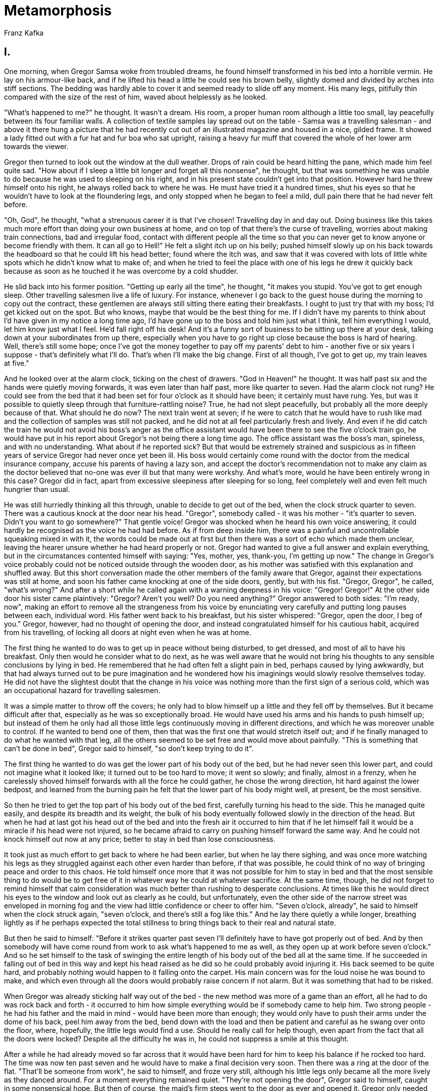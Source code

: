 = Metamorphosis
Franz Kafka

== I.

One morning, when Gregor Samsa woke from troubled dreams, he found
himself transformed in his bed into a horrible vermin. He lay on his
armour-like back, and if he lifted his head a little he could see his
brown belly, slightly domed and divided by arches into stiff sections.
The bedding was hardly able to cover it and seemed ready to slide off
any moment. His many legs, pitifully thin compared with the size of the
rest of him, waved about helplessly as he looked.

"What's happened to me?" he thought. It wasn't a dream. His room, a
proper human room although a little too small, lay peacefully between
its four familiar walls. A collection of textile samples lay spread out
on the table - Samsa was a travelling salesman - and above it there hung
a picture that he had recently cut out of an illustrated magazine and
housed in a nice, gilded frame. It showed a lady fitted out with a fur
hat and fur boa who sat upright, raising a heavy fur muff that covered
the whole of her lower arm towards the viewer.

Gregor then turned to look out the window at the dull weather. Drops of
rain could be heard hitting the pane, which made him feel quite sad.
"How about if I sleep a little bit longer and forget all this nonsense",
he thought, but that was something he was unable to do because he was
used to sleeping on his right, and in his present state couldn't get
into that position. However hard he threw himself onto his right, he
always rolled back to where he was. He must have tried it a hundred
times, shut his eyes so that he wouldn't have to look at the floundering
legs, and only stopped when he began to feel a mild, dull pain there
that he had never felt before.

"Oh, God", he thought, "what a strenuous career it is that I've chosen!
Travelling day in and day out. Doing business like this takes much more
effort than doing your own business at home, and on top of that there's
the curse of travelling, worries about making train connections, bad and
irregular food, contact with different people all the time so that you
can never get to know anyone or become friendly with them. It can all go
to Hell!" He felt a slight itch up on his belly; pushed himself slowly
up on his back towards the headboard so that he could lift his head
better; found where the itch was, and saw that it was covered with lots
of little white spots which he didn't know what to make of; and when he
tried to feel the place with one of his legs he drew it quickly back
because as soon as he touched it he was overcome by a cold shudder.

He slid back into his former position. "Getting up early all the time",
he thought, "it makes you stupid. You've got to get enough sleep. Other
travelling salesmen live a life of luxury. For instance, whenever I go
back to the guest house during the morning to copy out the contract,
these gentlemen are always still sitting there eating their breakfasts.
I ought to just try that with my boss; I'd get kicked out on the spot.
But who knows, maybe that would be the best thing for me. If I didn't
have my parents to think about I'd have given in my notice a long time
ago, I'd have gone up to the boss and told him just what I think, tell
him everything I would, let him know just what I feel. He'd fall right
off his desk! And it's a funny sort of business to be sitting up there
at your desk, talking down at your subordinates from up there,
especially when you have to go right up close because the boss is hard
of hearing. Well, there's still some hope; once I've got the money
together to pay off my parents' debt to him - another five or six years
I suppose - that's definitely what I'll do. That's when I'll make the
big change. First of all though, I've got to get up, my train leaves at
five."

And he looked over at the alarm clock, ticking on the chest of drawers.
"God in Heaven!" he thought. It was half past six and the hands were
quietly moving forwards, it was even later than half past, more like
quarter to seven. Had the alarm clock not rung? He could see from the
bed that it had been set for four o'clock as it should have been; it
certainly must have rung. Yes, but was it possible to quietly sleep
through that furniture-rattling noise? True, he had not slept
peacefully, but probably all the more deeply because of that. What
should he do now? The next train went at seven; if he were to catch that
he would have to rush like mad and the collection of samples was still
not packed, and he did not at all feel particularly fresh and lively.
And even if he did catch the train he would not avoid his boss's anger
as the office assistant would have been there to see the five o'clock
train go, he would have put in his report about Gregor's not being there
a long time ago. The office assistant was the boss's man, spineless, and
with no understanding. What about if he reported sick? But that would be
extremely strained and suspicious as in fifteen years of service Gregor
had never once yet been ill. His boss would certainly come round with
the doctor from the medical insurance company, accuse his parents of
having a lazy son, and accept the doctor's recommendation not to make
any claim as the doctor believed that no-one was ever ill but that many
were workshy. And what's more, would he have been entirely wrong in this
case? Gregor did in fact, apart from excessive sleepiness after sleeping
for so long, feel completely well and even felt much hungrier than
usual.

He was still hurriedly thinking all this through, unable to decide to
get out of the bed, when the clock struck quarter to seven. There was a
cautious knock at the door near his head. "Gregor", somebody called - it
was his mother - "it's quarter to seven. Didn't you want to go
somewhere?" That gentle voice! Gregor was shocked when he heard his own
voice answering, it could hardly be recognised as the voice he had had
before. As if from deep inside him, there was a painful and
uncontrollable squeaking mixed in with it, the words could be made out
at first but then there was a sort of echo which made them unclear,
leaving the hearer unsure whether he had heard properly or not. Gregor
had wanted to give a full answer and explain everything, but in the
circumstances contented himself with saying: "Yes, mother, yes,
thank-you, I'm getting up now." The change in Gregor's voice probably
could not be noticed outside through the wooden door, as his mother was
satisfied with this explanation and shuffled away. But this short
conversation made the other members of the family aware that Gregor,
against their expectations was still at home, and soon his father came
knocking at one of the side doors, gently, but with his fist. "Gregor,
Gregor", he called, "what's wrong?" And after a short while he called
again with a warning deepness in his voice: "Gregor! Gregor!" At the
other side door his sister came plaintively: "Gregor? Aren't you well?
Do you need anything?" Gregor answered to both sides: "I'm ready, now",
making an effort to remove all the strangeness from his voice by
enunciating very carefully and putting long pauses between each,
individual word. His father went back to his breakfast, but his sister
whispered: "Gregor, open the door, I beg of you." Gregor, however, had
no thought of opening the door, and instead congratulated himself for
his cautious habit, acquired from his travelling, of locking all doors
at night even when he was at home.

The first thing he wanted to do was to get up in peace without being
disturbed, to get dressed, and most of all to have his breakfast. Only
then would he consider what to do next, as he was well aware that he
would not bring his thoughts to any sensible conclusions by lying in
bed. He remembered that he had often felt a slight pain in bed, perhaps
caused by lying awkwardly, but that had always turned out to be pure
imagination and he wondered how his imaginings would slowly resolve
themselves today. He did not have the slightest doubt that the change in
his voice was nothing more than the first sign of a serious cold, which
was an occupational hazard for travelling salesmen.

It was a simple matter to throw off the covers; he only had to blow
himself up a little and they fell off by themselves. But it became
difficult after that, especially as he was so exceptionally broad. He
would have used his arms and his hands to push himself up; but instead
of them he only had all those little legs continuously moving in
different directions, and which he was moreover unable to control. If he
wanted to bend one of them, then that was the first one that would
stretch itself out; and if he finally managed to do what he wanted with
that leg, all the others seemed to be set free and would move about
painfully. "This is something that can't be done in bed", Gregor said to
himself, "so don't keep trying to do it".

The first thing he wanted to do was get the lower part of his body out
of the bed, but he had never seen this lower part, and could not imagine
what it looked like; it turned out to be too hard to move; it went so
slowly; and finally, almost in a frenzy, when he carelessly shoved
himself forwards with all the force he could gather, he chose the wrong
direction, hit hard against the lower bedpost, and learned from the
burning pain he felt that the lower part of his body might well, at
present, be the most sensitive.

So then he tried to get the top part of his body out of the bed first,
carefully turning his head to the side. This he managed quite easily,
and despite its breadth and its weight, the bulk of his body eventually
followed slowly in the direction of the head. But when he had at last
got his head out of the bed and into the fresh air it occurred to him
that if he let himself fall it would be a miracle if his head were not
injured, so he became afraid to carry on pushing himself forward the
same way. And he could not knock himself out now at any price; better to
stay in bed than lose consciousness.

It took just as much effort to get back to where he had been earlier,
but when he lay there sighing, and was once more watching his legs as
they struggled against each other even harder than before, if that was
possible, he could think of no way of bringing peace and order to this
chaos. He told himself once more that it was not possible for him to
stay in bed and that the most sensible thing to do would be to get free
of it in whatever way he could at whatever sacrifice. At the same time,
though, he did not forget to remind himself that calm consideration was
much better than rushing to desperate conclusions. At times like this he
would direct his eyes to the window and look out as clearly as he could,
but unfortunately, even the other side of the narrow street was
enveloped in morning fog and the view had little confidence or cheer to
offer him. "Seven o'clock, already", he said to himself when the clock
struck again, "seven o'clock, and there's still a fog like this." And he
lay there quietly a while longer, breathing lightly as if he perhaps
expected the total stillness to bring things back to their real and
natural state.

But then he said to himself: "Before it strikes quarter past seven I'll
definitely have to have got properly out of bed. And by then somebody
will have come round from work to ask what's happened to me as well, as
they open up at work before seven o'clock." And so he set himself to the
task of swinging the entire length of his body out of the bed all at the
same time. If he succeeded in falling out of bed in this way and kept
his head raised as he did so he could probably avoid injuring it. His
back seemed to be quite hard, and probably nothing would happen to it
falling onto the carpet. His main concern was for the loud noise he was
bound to make, and which even through all the doors would probably raise
concern if not alarm. But it was something that had to be risked.

When Gregor was already sticking half way out of the bed - the new
method was more of a game than an effort, all he had to do was rock back
and forth - it occurred to him how simple everything would be if
somebody came to help him. Two strong people - he had his father and the
maid in mind - would have been more than enough; they would only have to
push their arms under the dome of his back, peel him away from the bed,
bend down with the load and then be patient and careful as he swang over
onto the floor, where, hopefully, the little legs would find a use.
Should he really call for help though, even apart from the fact that all
the doors were locked? Despite all the difficulty he was in, he could
not suppress a smile at this thought.

After a while he had already moved so far across that it would have been
hard for him to keep his balance if he rocked too hard. The time was now
ten past seven and he would have to make a final decision very soon.
Then there was a ring at the door of the flat. "That'll be someone from
work", he said to himself, and froze very still, although his little
legs only became all the more lively as they danced around. For a moment
everything remained quiet. "They're not opening the door", Gregor said
to himself, caught in some nonsensical hope. But then of course, the
maid's firm steps went to the door as ever and opened it. Gregor only
needed to hear the visitor's first words of greeting and he knew who it
was - the chief clerk himself. Why did Gregor have to be the only one
condemned to work for a company where they immediately became highly
suspicious at the slightest shortcoming? Were all employees, every one
of them, louts, was there not one of them who was faithful and devoted
who would go so mad with pangs of conscience that he couldn't get out of
bed if he didn't spend at least a couple of hours in the morning on
company business? Was it really not enough to let one of the trainees
make enquiries - assuming enquiries were even necessary - did the chief
clerk have to come himself, and did they have to show the whole,
innocent family that this was so suspicious that only the chief clerk
could be trusted to have the wisdom to investigate it? And more because
these thoughts had made him upset than through any proper decision, he
swang himself with all his force out of the bed. There was a loud thump,
but it wasn't really a loud noise. His fall was softened a little by the
carpet, and Gregor's back was also more elastic than he had thought,
which made the sound muffled and not too noticeable. He had not held his
head carefully enough, though, and hit it as he fell; annoyed and in
pain, he turned it and rubbed it against the carpet.

"Something's fallen down in there", said the chief clerk in the room on
the left. Gregor tried to imagine whether something of the sort that had
happened to him today could ever happen to the chief clerk too; you had
to concede that it was possible. But as if in gruff reply to this
question, the chief clerk's firm footsteps in his highly polished boots
could now be heard in the adjoining room. From the room on his right,
Gregor's sister whispered to him to let him know: "Gregor, the chief
clerk is here." "Yes, I know", said Gregor to himself; but without
daring to raise his voice loud enough for his sister to hear him.

"Gregor", said his father now from the room to his left, "the chief
clerk has come round and wants to know why you didn't leave on the early
train. We don't know what to say to him. And anyway, he wants to speak
to you personally. So please open up this door. I'm sure he'll be good
enough to forgive the untidiness of your room." Then the chief clerk
called "Good morning, Mr. Samsa". "He isn't well", said his mother to
the chief clerk, while his father continued to speak through the door.
"He isn't well, please believe me. Why else would Gregor have missed a
train! The lad only ever thinks about the business. It nearly makes me
cross the way he never goes out in the evenings; he's been in town for a
week now but stayed home every evening. He sits with us in the kitchen
and just reads the paper or studies train timetables. His idea of
relaxation is working with his fretsaw. He's made a little frame, for
instance, it only took him two or three evenings, you'll be amazed how
nice it is; it's hanging up in his room; you'll see it as soon as Gregor
opens the door. Anyway, I'm glad you're here; we wouldn't have been able
to get Gregor to open the door by ourselves; he's so stubborn; and I'm
sure he isn't well, he said this morning that he is, but he isn't."
"I'll be there in a moment", said Gregor slowly and thoughtfully, but
without moving so that he would not miss any word of the conversation.
"Well I can't think of any other way of explaining it, Mrs. Samsa", said
the chief clerk, "I hope it's nothing serious. But on the other hand, I
must say that if we people in commerce ever become slightly unwell then,
fortunately or unfortunately as you like, we simply have to overcome it
because of business considerations." "Can the chief clerk come in to see
you now then?", asked his father impatiently, knocking at the door
again. "No", said Gregor. In the room on his right there followed a
painful silence; in the room on his left his sister began to cry.

So why did his sister not go and join the others? She had probably only
just got up and had not even begun to get dressed. And why was she
crying? Was it because he had not got up, and had not let the chief
clerk in, because he was in danger of losing his job and if that
happened his boss would once more pursue their parents with the same
demands as before? There was no need to worry about things like that
yet. Gregor was still there and had not the slightest intention of
abandoning his family. For the time being he just lay there on the
carpet, and no-one who knew the condition he was in would seriously have
expected him to let the chief clerk in. It was only a minor discourtesy,
and a suitable excuse could easily be found for it later on, it was not
something for which Gregor could be sacked on the spot. And it seemed to
Gregor much more sensible to leave him now in peace instead of
disturbing him with talking at him and crying. But the others didn't
know what was happening, they were worried, that would excuse their
behaviour.

The chief clerk now raised his voice, "Mr. Samsa", he called to him,
"what is wrong? You barricade yourself in your room, give us no more
than yes or no for an answer, you are causing serious and unnecessary
concern to your parents and you fail - and I mention this just by the
way - you fail to carry out your business duties in a way that is quite
unheard of. I'm speaking here on behalf of your parents and of your
employer, and really must request a clear and immediate explanation. I
am astonished, quite astonished. I thought I knew you as a calm and
sensible person, and now you suddenly seem to be showing off with
peculiar whims. This morning, your employer did suggest a possible
reason for your failure to appear, it's true - it had to do with the
money that was recently entrusted to you - but I came near to giving him
my word of honour that that could not be the right explanation. But now
that I see your incomprehensible stubbornness I no longer feel any wish
whatsoever to intercede on your behalf. And nor is your position all
that secure. I had originally intended to say all this to you in
private, but since you cause me to waste my time here for no good reason
I don't see why your parents should not also learn of it. Your turnover
has been very unsatisfactory of late; I grant you that it's not the time
of year to do especially good business, we recognise that; but there
simply is no time of year to do no business at all, Mr. Samsa, we cannot
allow there to be."

"But Sir", called Gregor, beside himself and forgetting all else in the
excitement, "I'll open up immediately, just a moment. I'm slightly
unwell, an attack of dizziness, I haven't been able to get up. I'm still
in bed now. I'm quite fresh again now, though. I'm just getting out of
bed. Just a moment. Be patient! It's not quite as easy as I'd thought.
I'm quite alright now, though. It's shocking, what can suddenly happen
to a person! I was quite alright last night, my parents know about it,
perhaps better than me, I had a small symptom of it last night already.
They must have noticed it. I don't know why I didn't let you know at
work! But you always think you can get over an illness without staying
at home. Please, don't make my parents suffer! There's no basis for any
of the accusations you're making; nobody's ever said a word to me about
any of these things. Maybe you haven't read the latest contracts I sent
in. I'll set off with the eight o'clock train, as well, these few hours
of rest have given me strength. You don't need to wait, sir; I'll be in
the office soon after you, and please be so good as to tell that to the
boss and recommend me to him!"

And while Gregor gushed out these words, hardly knowing what he was
saying, he made his way over to the chest of drawers - this was easily
done, probably because of the practise he had already had in bed - where
he now tried to get himself upright. He really did want to open the
door, really did want to let them see him and to speak with the chief
clerk; the others were being so insistent, and he was curious to learn
what they would say when they caught sight of him. If they were shocked
then it would no longer be Gregor's responsibility and he could rest.
If, however, they took everything calmly he would still have no reason
to be upset, and if he hurried he really could be at the station for
eight o'clock. The first few times he tried to climb up on the smooth
chest of drawers he just slid down again, but he finally gave himself
one last swing and stood there upright; the lower part of his body was
in serious pain but he no longer gave any attention to it. Now he let
himself fall against the back of a nearby chair and held tightly to the
edges of it with his little legs. By now he had also calmed down, and
kept quiet so that he could listen to what the chief clerk was saying.

"Did you understand a word of all that?" the chief clerk asked his
parents, "surely he's not trying to make fools of us". "Oh, God!" called
his mother, who was already in tears, "he could be seriously ill and
we're making him suffer. Grete! Grete!" she then cried. "Mother?" his
sister called from the other side. They communicated across Gregor's
room. "You'll have to go for the doctor straight away. Gregor is ill.
Quick, get the doctor. Did you hear the way Gregor spoke just now?"
"That was the voice of an animal", said the chief clerk, with a calmness
that was in contrast with his mother's screams. "Anna! Anna!" his father
called into the kitchen through the entrance hall, clapping his hands,
"get a locksmith here, now!" And the two girls, their skirts swishing,
immediately ran out through the hall, wrenching open the front door of
the flat as they went. How had his sister managed to get dressed so
quickly? There was no sound of the door banging shut again; they must
have left it open; people often do in homes where something awful has
happened.

Gregor, in contrast, had become much calmer. So they couldn't understand
his words any more, although they seemed clear enough to him, clearer
than before - perhaps his ears had become used to the sound. They had
realised, though, that there was something wrong with him, and were
ready to help. The first response to his situation had been confident
and wise, and that made him feel better. He felt that he had been drawn
back in among people, and from the doctor and the locksmith he expected
great and surprising achievements - although he did not really
distinguish one from the other. Whatever was said next would be crucial,
so, in order to make his voice as clear as possible, he coughed a
little, but taking care to do this not too loudly as even this might
well sound different from the way that a human coughs and he was no
longer sure he could judge this for himself. Meanwhile, it had become
very quiet in the next room. Perhaps his parents were sat at the table
whispering with the chief clerk, or perhaps they were all pressed
against the door and listening.

Gregor slowly pushed his way over to the door with the chair. Once there
he let go of it and threw himself onto the door, holding himself upright
against it using the adhesive on the tips of his legs. He rested there a
little while to recover from the effort involved and then set himself to
the task of turning the key in the lock with his mouth. He seemed,
unfortunately, to have no proper teeth - how was he, then, to grasp the
key? - but the lack of teeth was, of course, made up for with a very
strong jaw; using the jaw, he really was able to start the key turning,
ignoring the fact that he must have been causing some kind of damage as
a brown fluid came from his mouth, flowed over the key and dripped onto
the floor. "Listen", said the chief clerk in the next room, "he's
turning the key." Gregor was greatly encouraged by this; but they all
should have been calling to him, his father and his mother too: "Well
done, Gregor", they should have cried, "keep at it, keep hold of the
lock!" And with the idea that they were all excitedly following his
efforts, he bit on the key with all his strength, paying no attention to
the pain he was causing himself. As the key turned round he turned
around the lock with it, only holding himself upright with his mouth,
and hung onto the key or pushed it down again with the whole weight of
his body as needed. The clear sound of the lock as it snapped back was
Gregor's sign that he could break his concentration, and as he regained
his breath he said to himself: "So, I didn't need the locksmith after
all". Then he lay his head on the handle of the door to open it
completely.

Because he had to open the door in this way, it was already wide open
before he could be seen. He had first to slowly turn himself around one
of the double doors, and he had to do it very carefully if he did not
want to fall flat on his back before entering the room. He was still
occupied with this difficult movement, unable to pay attention to
anything else, when he heard the chief clerk exclaim a loud "Oh!", which
sounded like the soughing of the wind. Now he also saw him - he was the
nearest to the door - his hand pressed against his open mouth and slowly
retreating as if driven by a steady and invisible force. Gregor's
mother, her hair still dishevelled from bed despite the chief clerk's
being there, looked at his father. Then she unfolded her arms, took two
steps forward towards Gregor and sank down onto the floor into her
skirts that spread themselves out around her as her head disappeared
down onto her breast. His father looked hostile, and clenched his fists
as if wanting to knock Gregor back into his room. Then he looked
uncertainly round the living room, covered his eyes with his hands and
wept so that his powerful chest shook.

So Gregor did not go into the room, but leant against the inside of the
other door which was still held bolted in place. In this way only half
of his body could be seen, along with his head above it which he leant
over to one side as he peered out at the others. Meanwhile the day had
become much lighter; part of the endless, grey-black building on the
other side of the street - which was a hospital - could be seen quite
clearly with the austere and regular line of windows piercing its
façade; the rain was still falling, now throwing down large, individual
droplets which hit the ground one at a time. The washing up from
breakfast lay on the table; there was so much of it because, for
Gregor's father, breakfast was the most important meal of the day and he
would stretch it out for several hours as he sat reading a number of
different newspapers. On the wall exactly opposite there was photograph
of Gregor when he was a lieutenant in the army, his sword in his hand
and a carefree smile on his face as he called forth respect for his
uniform and bearing. The door to the entrance hall was open and as the
front door of the flat was also open he could see onto the landing and
the stairs where they began their way down below.

"Now, then", said Gregor, well aware that he was the only one to have
kept calm, "I'll get dressed straight away now, pack up my samples and
set off. Will you please just let me leave? You can see", he said to the
chief clerk, "that I'm not stubborn and I like to do my job; being a
commercial traveller is arduous but without travelling I couldn't earn
my living. So where are you going, in to the office? Yes? Will you
report everything accurately, then? It's quite possible for someone to
be temporarily unable to work, but that's just the right time to
remember what's been achieved in the past and consider that later on,
once the difficulty has been removed, he will certainly work with all
the more diligence and concentration. You're well aware that I'm
seriously in debt to our employer as well as having to look after my
parents and my sister, so that I'm trapped in a difficult situation, but
I will work my way out of it again. Please don't make things any harder
for me than they are already, and don't take sides against me at the
office. I know that nobody likes the travellers. They think we earn an
enormous wage as well as having a soft time of it. That's just prejudice
but they have no particular reason to think better of it. But you, sir,
you have a better overview than the rest of the staff, in fact, if I can
say this in confidence, a better overview than the boss himself - it's
very easy for a businessman like him to make mistakes about his
employees and judge them more harshly than he should. And you're also
well aware that we travellers spend almost the whole year away from the
office, so that we can very easily fall victim to gossip and chance and
groundless complaints, and it's almost impossible to defend yourself
from that sort of thing, we don't usually even hear about them, or if at
all it's when we arrive back home exhausted from a trip, and that's when
we feel the harmful effects of what's been going on without even knowing
what caused them. Please, don't go away, at least first say something to
show that you grant that I'm at least partly right!"

But the chief clerk had turned away as soon as Gregor had started to
speak, and, with protruding lips, only stared back at him over his
trembling shoulders as he left. He did not keep still for a moment while
Gregor was speaking, but moved steadily towards the door without taking
his eyes off him. He moved very gradually, as if there had been some
secret prohibition on leaving the room. It was only when he had reached
the entrance hall that he made a sudden movement, drew his foot from the
living room, and rushed forward in a panic. In the hall, he stretched
his right hand far out towards the stairway as if out there, there were
some supernatural force waiting to save him.

Gregor realised that it was out of the question to let the chief clerk
go away in this mood if his position in the firm was not to be put into
extreme danger. That was something his parents did not understand very
well; over the years, they had become convinced that this job would
provide for Gregor for his entire life, and besides, they had so much to
worry about at present that they had lost sight of any thought for the
future. Gregor, though, did think about the future. The chief clerk had
to be held back, calmed down, convinced and finally won over; the future
of Gregor and his family depended on it! If only his sister were here!
She was clever; she was already in tears while Gregor was still lying
peacefully on his back. And the chief clerk was a lover of women, surely
she could persuade him; she would close the front door in the entrance
hall and talk him out of his shocked state. But his sister was not
there, Gregor would have to do the job himself. And without considering
that he still was not familiar with how well he could move about in his
present state, or that his speech still might not - or probably would
not - be understood, he let go of the door; pushed himself through the
opening; tried to reach the chief clerk on the landing who,
ridiculously, was holding on to the banister with both hands; but Gregor
fell immediately over and, with a little scream as he sought something
to hold onto, landed on his numerous little legs. Hardly had that
happened than, for the first time that day, he began to feel alright
with his body; the little legs had the solid ground under them; to his
pleasure, they did exactly as he told them; they were even making the
effort to carry him where he wanted to go; and he was soon believing
that all his sorrows would soon be finally at an end. He held back the
urge to move but swayed from side to side as he crouched there on the
floor. His mother was not far away in front of him and seemed, at first,
quite engrossed in herself, but then she suddenly jumped up with her
arms outstretched and her fingers spread shouting: "Help, for pity's
sake, Help!" The way she held her head suggested she wanted to see
Gregor better, but the unthinking way she was hurrying backwards showed
that she did not; she had forgotten that the table was behind her with
all the breakfast things on it; when she reached the table she sat
quickly down on it without knowing what she was doing; without even
seeming to notice that the coffee pot had been knocked over and a gush
of coffee was pouring down onto the carpet.

"Mother, mother", said Gregor gently, looking up at her. He had
completely forgotten the chief clerk for the moment, but could not help
himself snapping in the air with his jaws at the sight of the flow of
coffee. That set his mother screaming anew, she fled from the table and
into the arms of his father as he rushed towards her. Gregor, though,
had no time to spare for his parents now; the chief clerk had already
reached the stairs; with his chin on the banister, he looked back for
the last time. Gregor made a run for him; he wanted to be sure of
reaching him; the chief clerk must have expected something, as he leapt
down several steps at once and disappeared; his shouts resounding all
around the staircase. The flight of the chief clerk seemed,
unfortunately, to put Gregor's father into a panic as well. Until then
he had been relatively self controlled, but now, instead of running
after the chief clerk himself, or at least not impeding Gregor as he ran
after him, Gregor's father seized the chief clerk's stick in his right
hand (the chief clerk had left it behind on a chair, along with his hat
and overcoat), picked up a large newspaper from the table with his left,
and used them to drive Gregor back into his room, stamping his foot at
him as he went. Gregor's appeals to his father were of no help, his
appeals were simply not understood, however much he humbly turned his
head his father merely stamped his foot all the harder. Across the room,
despite the chilly weather, Gregor's mother had pulled open a window,
leant far out of it and pressed her hands to her face. A strong draught
of air flew in from the street towards the stairway, the curtains flew
up, the newspapers on the table fluttered and some of them were blown
onto the floor. Nothing would stop Gregor's father as he drove him back,
making hissing noises at him like a wild man. Gregor had never had any
practice in moving backwards and was only able to go very slowly. If
Gregor had only been allowed to turn round he would have been back in
his room straight away, but he was afraid that if he took the time to do
that his father would become impatient, and there was the threat of a
lethal blow to his back or head from the stick in his father's hand any
moment. Eventually, though, Gregor realised that he had no choice as he
saw, to his disgust, that he was quite incapable of going backwards in a
straight line; so he began, as quickly as possible and with frequent
anxious glances at his father, to turn himself round. It went very
slowly, but perhaps his father was able to see his good intentions as he
did nothing to hinder him, in fact now and then he used the tip of his
stick to give directions from a distance as to which way to turn. If
only his father would stop that unbearable hissing! It was making Gregor
quite confused. When he had nearly finished turning round, still
listening to that hissing, he made a mistake and turned himself back a
little the way he had just come. He was pleased when he finally had his
head in front of the doorway, but then saw that it was too narrow, and
his body was too broad to get through it without further difficulty. In
his present mood, it obviously did not occur to his father to open the
other of the double doors so that Gregor would have enough space to get
through. He was merely fixed on the idea that Gregor should be got back
into his room as quickly as possible. Nor would he ever have allowed
Gregor the time to get himself upright as preparation for getting
through the doorway. What he did, making more noise than ever, was to
drive Gregor forwards all the harder as if there had been nothing in the
way; it sounded to Gregor as if there was now more than one father
behind him; it was not a pleasant experience, and Gregor pushed himself
into the doorway without regard for what might happen. One side of his
body lifted itself, he lay at an angle in the doorway, one flank scraped
on the white door and was painfully injured, leaving vile brown flecks
on it, soon he was stuck fast and would not have been able to move at
all by himself, the little legs along one side hung quivering in the air
while those on the other side were pressed painfully against the ground.
Then his father gave him a hefty shove from behind which released him
from where he was held and sent him flying, and heavily bleeding, deep
into his room. The door was slammed shut with the stick, then, finally,
all was quiet.

== II.

It was not until it was getting dark that evening that Gregor awoke from
his deep and coma-like sleep. He would have woken soon afterwards anyway
even if he hadn't been disturbed, as he had had enough sleep and felt
fully rested. But he had the impression that some hurried steps and the
sound of the door leading into the front room being carefully shut had
woken him. The light from the electric street lamps shone palely here
and there onto the ceiling and tops of the furniture, but down below,
where Gregor was, it was dark. He pushed himself over to the door,
feeling his way clumsily with his antennae - of which he was now
beginning to learn the value - in order to see what had been happening
there. The whole of his left side seemed like one, painfully stretched
scar, and he limped badly on his two rows of legs. One of the legs had
been badly injured in the events of that morning - it was nearly a
miracle that only one of them had been - and dragged along lifelessly.

It was only when he had reached the door that he realised what it
actually was that had drawn him over to it; it was the smell of
something to eat. By the door there was a dish filled with sweetened
milk with little pieces of white bread floating in it. He was so pleased
he almost laughed, as he was even hungrier than he had been that
morning, and immediately dipped his head into the milk, nearly covering
his eyes with it. But he soon drew his head back again in
disappointment; not only did the pain in his tender left side make it
difficult to eat the food - he was only able to eat if his whole body
worked together as a snuffling whole - but the milk did not taste at all
nice. Milk like this was normally his favourite drink, and his sister
had certainly left it there for him because of that, but he turned,
almost against his own will, away from the dish and crawled back into
the centre of the room.

Through the crack in the door, Gregor could see that the gas had been
lit in the living room. His father at this time would normally be sat
with his evening paper, reading it out in a loud voice to Gregor's
mother, and sometimes to his sister, but there was now not a sound to be
heard. Gregor's sister would often write and tell him about this
reading, but maybe his father had lost the habit in recent times. It was
so quiet all around too, even though there must have been somebody in
the flat. "What a quiet life it is the family lead", said Gregor to
himself, and, gazing into the darkness, felt a great pride that he was
able to provide a life like that in such a nice home for his sister and
parents. But what now, if all this peace and wealth and comfort should
come to a horrible and frightening end? That was something that Gregor
did not want to think about too much, so he started to move about,
crawling up and down the room.

Once during that long evening, the door on one side of the room was
opened very slightly and hurriedly closed again; later on the door on
the other side did the same; it seemed that someone needed to enter the
room but thought better of it. Gregor went and waited immediately by the
door, resolved either to bring the timorous visitor into the room in
some way or at least to find out who it was; but the door was opened no
more that night and Gregor waited in vain. The previous morning while
the doors were locked everyone had wanted to get in there to him, but
now, now that he had opened up one of the doors and the other had
clearly been unlocked some time during the day, no-one came, and the
keys were in the other sides.

It was not until late at night that the gaslight in the living room was
put out, and now it was easy to see that his parents and sister had
stayed awake all that time, as they all could be distinctly heard as
they went away together on tip-toe. It was clear that no-one would come
into Gregor's room any more until morning; that gave him plenty of time
to think undisturbed about how he would have to re-arrange his life. For
some reason, the tall, empty room where he was forced to remain made him
feel uneasy as he lay there flat on the floor, even though he had been
living in it for five years. Hardly aware of what he was doing other
than a slight feeling of shame, he hurried under the couch. It pressed
down on his back a little, and he was no longer able to lift his head,
but he nonetheless felt immediately at ease and his only regret was that
his body was too broad to get it all underneath.

He spent the whole night there. Some of the time he passed in a light
sleep, although he frequently woke from it in alarm because of his
hunger, and some of the time was spent in worries and vague hopes which,
however, always led to the same conclusion: for the time being he must
remain calm, he must show patience and the greatest consideration so
that his family could bear the unpleasantness that he, in his present
condition, was forced to impose on them.

Gregor soon had the opportunity to test the strength of his decisions,
as early the next morning, almost before the night had ended, his
sister, nearly fully dressed, opened the door from the front room and
looked anxiously in. She did not see him straight away, but when she did
notice him under the couch - he had to be somewhere, for God's sake, he
couldn't have flown away - she was so shocked that she lost control of
herself and slammed the door shut again from outside. But she seemed to
regret her behaviour, as she opened the door again straight away and
came in on tip-toe as if entering the room of someone seriously ill or
even of a stranger. Gregor had pushed his head forward, right to the
edge of the couch, and watched her. Would she notice that he had left
the milk as it was, realise that it was not from any lack of hunger and
bring him in some other food that was more suitable? If she didn't do it
herself he would rather go hungry than draw her attention to it,
although he did feel a terrible urge to rush forward from under the
couch, throw himself at his sister's feet and beg her for something good
to eat. However, his sister noticed the full dish immediately and looked
at it and the few drops of milk splashed around it with some surprise.
She immediately picked it up - using a rag, not her bare hands - and
carried it out. Gregor was extremely curious as to what she would bring
in its place, imagining the wildest possibilities, but he never could
have guessed what his sister, in her goodness, actually did bring. In
order to test his taste, she brought him a whole selection of things,
all spread out on an old newspaper. There were old, half-rotten
vegetables; bones from the evening meal, covered in white sauce that had
gone hard; a few raisins and almonds; some cheese that Gregor had
declared inedible two days before; a dry roll and some bread spread with
butter and salt. As well as all that she had poured some water into the
dish, which had probably been permanently set aside for Gregor's use,
and placed it beside them. Then, out of consideration for Gregor's
feelings, as she knew that he would not eat in front of her, she hurried
out again and even turned the key in the lock so that Gregor would know
he could make things as comfortable for himself as he liked. Gregor's
little legs whirred, at last he could eat. What's more, his injuries
must already have completely healed as he found no difficulty in moving.
This amazed him, as more than a month earlier he had cut his finger
slightly with a knife, he thought of how his finger had still hurt the
day before yesterday. "Am I less sensitive than I used to be, then?", he
thought, and was already sucking greedily at the cheese which had
immediately, almost compellingly, attracted him much more than the other
foods on the newspaper. Quickly one after another, his eyes watering
with pleasure, he consumed the cheese, the vegetables and the sauce; the
fresh foods, on the other hand, he didn't like at all, and even dragged
the things he did want to eat a little way away from them because he
couldn't stand the smell. Long after he had finished eating and lay
lethargic in the same place, his sister slowly turned the key in the
lock as a sign to him that he should withdraw. He was immediately
startled, although he had been half asleep, and he hurried back under
the couch. But he needed great self-control to stay there even for the
short time that his sister was in the room, as eating so much food had
rounded out his body a little and he could hardly breathe in that narrow
space. Half suffocating, he watched with bulging eyes as his sister
unselfconsciously took a broom and swept up the left-overs, mixing them
in with the food he had not even touched at all as if it could not be
used any more. She quickly dropped it all into a bin, closed it with its
wooden lid, and carried everything out. She had hardly turned her back
before Gregor came out again from under the couch and stretched himself.

This was how Gregor received his food each day now, once in the morning
while his parents and the maid were still asleep, and the second time
after everyone had eaten their meal at midday as his parents would sleep
for a little while then as well, and Gregor's sister would send the maid
away on some errand. Gregor's father and mother certainly did not want
him to starve either, but perhaps it would have been more than they
could stand to have any more experience of his feeding than being told
about it, and perhaps his sister wanted to spare them what distress she
could as they were indeed suffering enough.

It was impossible for Gregor to find out what they had told the doctor
and the locksmith that first morning to get them out of the flat. As
nobody could understand him, nobody, not even his sister, thought that
he could understand them, so he had to be content to hear his sister's
sighs and appeals to the saints as she moved about his room. It was only
later, when she had become a little more used to everything - there was,
of course, no question of her ever becoming fully used to the situation
- that Gregor would sometimes catch a friendly comment, or at least a
comment that could be construed as friendly. "He's enjoyed his dinner
today", she might say when he had diligently cleared away all the food
left for him, or if he left most of it, which slowly became more and
more frequent, she would often say, sadly, "now everything's just been
left there again".

Although Gregor wasn't able to hear any news directly he did listen to
much of what was said in the next rooms, and whenever he heard anyone
speaking he would scurry straight to the appropriate door and press his
whole body against it. There was seldom any conversation, especially at
first, that was not about him in some way, even if only in secret. For
two whole days, all the talk at every mealtime was about what they
should do now; but even between meals they spoke about the same subject
as there were always at least two members of the family at home - nobody
wanted to be at home by themselves and it was out of the question to
leave the flat entirely empty. And on the very first day the maid had
fallen to her knees and begged Gregor's mother to let her go without
delay. It was not very clear how much she knew of what had happened but
she left within a quarter of an hour, tearfully thanking Gregor's mother
for her dismissal as if she had done her an enormous service. She even
swore emphatically not to tell anyone the slightest about what had
happened, even though no-one had asked that of her.

Now Gregor's sister also had to help his mother with the cooking;
although that was not so much bother as no-one ate very much. Gregor
often heard how one of them would unsuccessfully urge another to eat,
and receive no more answer than "no thanks, I've had enough" or
something similar. No-one drank very much either. His sister would
sometimes ask his father whether he would like a beer, hoping for the
chance to go and fetch it herself. When his father then said nothing she
would add, so that he would not feel selfish, that she could send the
housekeeper for it, but then his father would close the matter with a
big, loud "No", and no more would be said.

Even before the first day had come to an end, his father had explained
to Gregor's mother and sister what their finances and prospects were.
Now and then he stood up from the table and took some receipt or
document from the little cash box he had saved from his business when it
had collapsed five years earlier. Gregor heard how he opened the
complicated lock and then closed it again after he had taken the item he
wanted. What he heard his father say was some of the first good news
that Gregor heard since he had first been incarcerated in his room. He
had thought that nothing at all remained from his father's business, at
least he had never told him anything different, and Gregor had never
asked him about it anyway. Their business misfortune had reduced the
family to a state of total despair, and Gregor's only concern at that
time had been to arrange things so that they could all forget about it
as quickly as possible. So then he started working especially hard, with
a fiery vigour that raised him from a junior salesman to a travelling
representative almost overnight, bringing with it the chance to earn
money in quite different ways. Gregor converted his success at work
straight into cash that he could lay on the table at home for the
benefit of his astonished and delighted family. They had been good times
and they had never come again, at least not with the same splendour,
even though Gregor had later earned so much that he was in a position to
bear the costs of the whole family, and did bear them. They had even got
used to it, both Gregor and the family, they took the money with
gratitude and he was glad to provide it, although there was no longer
much warm affection given in return. Gregor only remained close to his
sister now. Unlike him, she was very fond of music and a gifted and
expressive violinist, it was his secret plan to send her to the
conservatory next year even though it would cause great expense that
would have to be made up for in some other way. During Gregor's short
periods in town, conversation with his sister would often turn to the
conservatory but it was only ever mentioned as a lovely dream that could
never be realised. Their parents did not like to hear this innocent
talk, but Gregor thought about it quite hard and decided he would let
them know what he planned with a grand announcement of it on Christmas
day.

That was the sort of totally pointless thing that went through his mind
in his present state, pressed upright against the door and listening.
There were times when he simply became too tired to continue listening,
when his head would fall wearily against the door and he would pull it
up again with a start, as even the slightest noise he caused would be
heard next door and they would all go silent. "What's that he's doing
now", his father would say after a while, clearly having gone over to
the door, and only then would the interrupted conversation slowly be
taken up again.

When explaining things, his father repeated himself several times,
partly because it was a long time since he had been occupied with these
matters himself and partly because Gregor's mother did not understand
everything the first time. From these repeated explanations Gregor
learned, to his pleasure, that despite all their misfortunes there was
still some money available from the old days. It was not a lot, but it
had not been touched in the meantime and some interest had accumulated.
Besides that, they had not been using up all the money that Gregor had
been bringing home every month, keeping only a little for himself, so
that that, too, had been accumulating. Behind the door, Gregor nodded
with enthusiasm in his pleasure at this unexpected thrift and caution.
He could actually have used this surplus money to reduce his father's
debt to his boss, and the day when he could have freed himself from that
job would have come much closer, but now it was certainly better the way
his father had done things.

This money, however, was certainly not enough to enable the family to
live off the interest; it was enough to maintain them for, perhaps, one
or two years, no more. That's to say, it was money that should not
really be touched but set aside for emergencies; money to live on had to
be earned. His father was healthy but old, and lacking in self
confidence. During the five years that he had not been working - the
first holiday in a life that had been full of strain and no success - he
had put on a lot of weight and become very slow and clumsy. Would
Gregor's elderly mother now have to go and earn money? She suffered from
asthma and it was a strain for her just to move about the home, every
other day would be spent struggling for breath on the sofa by the open
window. Would his sister have to go and earn money? She was still a
child of seventeen, her life up till then had been very enviable,
consisting of wearing nice clothes, sleeping late, helping out in the
business, joining in with a few modest pleasures and most of all playing
the violin. Whenever they began to talk of the need to earn money,
Gregor would always first let go of the door and then throw himself onto
the cool, leather sofa next to it, as he became quite hot with shame and
regret.

He would often lie there the whole night through, not sleeping a wink
but scratching at the leather for hours on end. Or he might go to all
the effort of pushing a chair to the window, climbing up onto the sill
and, propped up in the chair, leaning on the window to stare out of it.
He had used to feel a great sense of freedom from doing this, but doing
it now was obviously something more remembered than experienced, as what
he actually saw in this way was becoming less distinct every day, even
things that were quite near; he had used to curse the ever-present view
of the hospital across the street, but now he could not see it at all,
and if he had not known that he lived in Charlottenstrasse, which was a
quiet street despite being in the middle of the city, he could have
thought that he was looking out the window at a barren waste where the
grey sky and the grey earth mingled inseparably. His observant sister
only needed to notice the chair twice before she would always push it
back to its exact position by the window after she had tidied up the
room, and even left the inner pane of the window open from then on.

If Gregor had only been able to speak to his sister and thank her for
all that she had to do for him it would have been easier for him to bear
it; but as it was it caused him pain. His sister, naturally, tried as
far as possible to pretend there was nothing burdensome about it, and
the longer it went on, of course, the better she was able to do so, but
as time went by Gregor was also able to see through it all so much
better. It had even become very unpleasant for him, now, whenever she
entered the room. No sooner had she come in than she would quickly close
the door as a precaution so that no-one would have to suffer the view
into Gregor's room, then she would go straight to the window and pull it
hurriedly open almost as if she were suffocating. Even if it was cold,
she would stay at the window breathing deeply for a little while. She
would alarm Gregor twice a day with this running about and noise making;
he would stay under the couch shivering the whole while, knowing full
well that she would certainly have liked to spare him this ordeal, but
it was impossible for her to be in the same room with him with the
windows closed.

One day, about a month after Gregor's transformation when his sister no
longer had any particular reason to be shocked at his appearance, she
came into the room a little earlier than usual and found him still
staring out the window, motionless, and just where he would be most
horrible. In itself, his sister's not coming into the room would have
been no surprise for Gregor as it would have been difficult for her to
immediately open the window while he was still there, but not only did
she not come in, she went straight back and closed the door behind her,
a stranger would have thought he had threatened her and tried to bite
her. Gregor went straight to hide himself under the couch, of course,
but he had to wait until midday before his sister came back and she
seemed much more uneasy than usual. It made him realise that she still
found his appearance unbearable and would continue to do so, she
probably even had to overcome the urge to flee when she saw the little
bit of him that protruded from under the couch. One day, in order to
spare her even this sight, he spent four hours carrying the bedsheet
over to the couch on his back and arranged it so that he was completely
covered and his sister would not be able to see him even if she bent
down. If she did not think this sheet was necessary then all she had to
do was take it off again, as it was clear enough that it was no pleasure
for Gregor to cut himself off so completely. She left the sheet where it
was. Gregor even thought he glimpsed a look of gratitude one time when
he carefully looked out from under the sheet to see how his sister liked
the new arrangement.

For the first fourteen days, Gregor's parents could not bring themselves
to come into the room to see him. He would often hear them say how they
appreciated all the new work his sister was doing even though, before,
they had seen her as a girl who was somewhat useless and frequently been
annoyed with her. But now the two of them, father and mother, would
often both wait outside the door of Gregor's room while his sister
tidied up in there, and as soon as she went out again she would have to
tell them exactly how everything looked, what Gregor had eaten, how he
had behaved this time and whether, perhaps, any slight improvement could
be seen. His mother also wanted to go in and visit Gregor relatively
soon but his father and sister at first persuaded her against it. Gregor
listened very closely to all this, and approved fully. Later, though,
she had to be held back by force, which made her call out: "Let me go
and see Gregor, he is my unfortunate son! Can't you understand I have to
see him?", and Gregor would think to himself that maybe it would be
better if his mother came in, not every day of course, but one day a
week, perhaps; she could understand everything much better than his
sister who, for all her courage, was still just a child after all, and
really might not have had an adult's appreciation of the burdensome job
she had taken on.

Gregor's wish to see his mother was soon realised. Out of consideration
for his parents, Gregor wanted to avoid being seen at the window during
the day, the few square meters of the floor did not give him much room
to crawl about, it was hard to just lie quietly through the night, his
food soon stopped giving him any pleasure at all, and so, to entertain
himself, he got into the habit of crawling up and down the walls and
ceiling. He was especially fond of hanging from the ceiling; it was
quite different from lying on the floor; he could breathe more freely;
his body had a light swing to it; and up there, relaxed and almost
happy, it might happen that he would surprise even himself by letting go
of the ceiling and landing on the floor with a crash. But now, of
course, he had far better control of his body than before and, even with
a fall as great as that, caused himself no damage. Very soon his sister
noticed Gregor's new way of entertaining himself - he had, after all,
left traces of the adhesive from his feet as he crawled about - and got
it into her head to make it as easy as possible for him by removing the
furniture that got in his way, especially the chest of drawers and the
desk. Now, this was not something that she would be able to do by
herself; she did not dare to ask for help from her father; the sixteen
year old maid had carried on bravely since the cook had left but she
certainly would not have helped in this, she had even asked to be
allowed to keep the kitchen locked at all times and never to have to
open the door unless it was especially important; so his sister had no
choice but to choose some time when Gregor's father was not there and
fetch his mother to help her. As she approached the room, Gregor could
hear his mother express her joy, but once at the door she went silent.
First, of course, his sister came in and looked round to see that
everything in the room was alright; and only then did she let her mother
enter. Gregor had hurriedly pulled the sheet down lower over the couch
and put more folds into it so that everything really looked as if it had
just been thrown down by chance. Gregor also refrained, this time, from
spying out from under the sheet; he gave up the chance to see his mother
until later and was simply glad that she had come. "You can come in, he
can't be seen", said his sister, obviously leading her in by the hand.
The old chest of drawers was too heavy for a pair of feeble women to be
heaving about, but Gregor listened as they pushed it from its place, his
sister always taking on the heaviest part of the work for herself and
ignoring her mother's warnings that she would strain herself. This
lasted a very long time. After labouring at it for fifteen minutes or
more his mother said it would be better to leave the chest where it was,
for one thing it was too heavy for them to get the job finished before
Gregor's father got home and leaving it in the middle of the room it
would be in his way even more, and for another thing it wasn't even sure
that taking the furniture away would really be any help to him. She
thought just the opposite; the sight of the bare walls saddened her
right to her heart; and why wouldn't Gregor feel the same way about it,
he'd been used to this furniture in his room for a long time and it
would make him feel abandoned to be in an empty room like that. Then,
quietly, almost whispering as if wanting Gregor (whose whereabouts she
did not know) to hear not even the tone of her voice, as she was
convinced that he did not understand her words, she added "and by taking
the furniture away, won't it seem like we're showing that we've given up
all hope of improvement and we're abandoning him to cope for himself? I
think it'd be best to leave the room exactly the way it was before so
that when Gregor comes back to us again he'll find everything unchanged
and he'll be able to forget the time in between all the easier".

Hearing these words from his mother made Gregor realise that the lack of
any direct human communication, along with the monotonous life led by
the family during these two months, must have made him confused - he
could think of no other way of explaining to himself why he had
seriously wanted his room emptied out. Had he really wanted to transform
his room into a cave, a warm room fitted out with the nice furniture he
had inherited? That would have let him crawl around unimpeded in any
direction, but it would also have let him quickly forget his past when
he had still been human. He had come very close to forgetting, and it
had only been the voice of his mother, unheard for so long, that had
shaken him out of it. Nothing should be removed; everything had to stay;
he could not do without the good influence the furniture had on his
condition; and if the furniture made it difficult for him to crawl about
mindlessly that was not a loss but a great advantage.

His sister, unfortunately, did not agree; she had become used to the
idea, not without reason, that she was Gregor's spokesman to his parents
about the things that concerned him. This meant that his mother's advice
now was sufficient reason for her to insist on removing not only the
chest of drawers and the desk, as she had thought at first, but all the
furniture apart from the all-important couch. It was more than childish
perversity, of course, or the unexpected confidence she had recently
acquired, that made her insist; she had indeed noticed that Gregor
needed a lot of room to crawl about in, whereas the furniture, as far as
anyone could see, was of no use to him at all. Girls of that age,
though, do become enthusiastic about things and feel they must get their
way whenever they can. Perhaps this was what tempted Grete to make
Gregor's situation seem even more shocking than it was so that she could
do even more for him. Grete would probably be the only one who would
dare enter a room dominated by Gregor crawling about the bare walls by
himself.

So she refused to let her mother dissuade her. Gregor's mother already
looked uneasy in his room, she soon stopped speaking and helped Gregor's
sister to get the chest of drawers out with what strength she had. The
chest of drawers was something that Gregor could do without if he had
to, but the writing desk had to stay. Hardly had the two women pushed
the chest of drawers, groaning, out of the room than Gregor poked his
head out from under the couch to see what he could do about it. He meant
to be as careful and considerate as he could, but, unfortunately, it was
his mother who came back first while Grete in the next room had her arms
round the chest, pushing and pulling at it from side to side by herself
without, of course, moving it an inch. His mother was not used to the
sight of Gregor, he might have made her ill, so Gregor hurried backwards
to the far end of the couch. In his startlement, though, he was not able
to prevent the sheet at its front from moving a little. It was enough to
attract his mother's attention. She stood very still, remained there a
moment, and then went back out to Grete.

Gregor kept trying to assure himself that nothing unusual was happening,
it was just a few pieces of furniture being moved after all, but he soon
had to admit that the women going to and fro, their little calls to each
other, the scraping of the furniture on the floor, all these things made
him feel as if he were being assailed from all sides. With his head and
legs pulled in against him and his body pressed to the floor, he was
forced to admit to himself that he could not stand all of this much
longer. They were emptying his room out; taking away everything that was
dear to him; they had already taken out the chest containing his fretsaw
and other tools; now they threatened to remove the writing desk with its
place clearly worn into the floor, the desk where he had done his
homework as a business trainee, at high school, even while he had been
at infant school - he really could not wait any longer to see whether
the two women's intentions were good. He had nearly forgotten they were
there anyway, as they were now too tired to say anything while they
worked and he could only hear their feet as they stepped heavily on the
floor.

So, while the women were leant against the desk in the other room
catching their breath, he sallied out, changed direction four times not
knowing what he should save first before his attention was suddenly
caught by the picture on the wall - which was already denuded of
everything else that had been on it - of the lady dressed in copious
fur. He hurried up onto the picture and pressed himself against its
glass, it held him firmly and felt good on his hot belly. This picture
at least, now totally covered by Gregor, would certainly be taken away
by no-one. He turned his head to face the door into the living room so
that he could watch the women when they came back.

They had not allowed themselves a long rest and came back quite soon;
Grete had put her arm around her mother and was nearly carrying her.
"What shall we take now, then?", said Grete and looked around. Her eyes
met those of Gregor on the wall. Perhaps only because her mother was
there, she remained calm, bent her face to her so that she would not
look round and said, albeit hurriedly and with a tremor in her voice:
"Come on, let's go back in the living room for a while?" Gregor could
see what Grete had in mind, she wanted to take her mother somewhere safe
and then chase him down from the wall. Well, she could certainly try it!
He sat unyielding on his picture. He would rather jump at Grete's face.

But Grete's words had made her mother quite worried, she stepped to one
side, saw the enormous brown patch against the flowers of the wallpaper,
and before she even realised it was Gregor that she saw screamed: "Oh
God, oh God!" Arms outstretched, she fell onto the couch as if she had
given up everything and stayed there immobile. "Gregor!" shouted his
sister, glowering at him and shaking her fist. That was the first word
she had spoken to him directly since his transformation. She ran into
the other room to fetch some kind of smelling salts to bring her mother
out of her faint; Gregor wanted to help too - he could save his picture
later, although he stuck fast to the glass and had to pull himself off
by force; then he, too, ran into the next room as if he could advise his
sister like in the old days; but he had to just stand behind her doing
nothing; she was looking into various bottles, he startled her when she
turned round; a bottle fell to the ground and broke; a splinter cut
Gregor's face, some kind of caustic medicine splashed all over him; now,
without delaying any longer, Grete took hold of all the bottles she
could and ran with them in to her mother; she slammed the door shut with
her foot. So now Gregor was shut out from his mother, who, because of
him, might be near to death; he could not open the door if he did not
want to chase his sister away, and she had to stay with his mother;
there was nothing for him to do but wait; and, oppressed with anxiety
and self-reproach, he began to crawl about, he crawled over everything,
walls, furniture, ceiling, and finally in his confusion as the whole
room began to spin around him he fell down into the middle of the dinner
table.

He lay there for a while, numb and immobile, all around him it was
quiet, maybe that was a good sign. Then there was someone at the door.
The maid, of course, had locked herself in her kitchen so that Grete
would have to go and answer it. His father had arrived home. "What's
happened?" were his first words; Grete's appearance must have made
everything clear to him. She answered him with subdued voice, and openly
pressed her face into his chest: "Mother's fainted, but she's better
now. Gregor got out." "Just as I expected", said his father, "just as I
always said, but you women wouldn't listen, would you." It was clear to
Gregor that Grete had not said enough and that his father took it to
mean that something bad had happened, that he was responsible for some
act of violence. That meant Gregor would now have to try to calm his
father, as he did not have the time to explain things to him even if
that had been possible. So he fled to the door of his room and pressed
himself against it so that his father, when he came in from the hall,
could see straight away that Gregor had the best intentions and would go
back into his room without delay, that it would not be necessary to
drive him back but that they had only to open the door and he would
disappear.

His father, though, was not in the mood to notice subtleties like that;
"Ah!", he shouted as he came in, sounding as if he were both angry and
glad at the same time. Gregor drew his head back from the door and
lifted it towards his father. He really had not imagined his father the
way he stood there now; of late, with his new habit of crawling about,
he had neglected to pay attention to what was going on the rest of the
flat the way he had done before. He really ought to have expected things
to have changed, but still, still, was that really his father? The same
tired man as used to be laying there entombed in his bed when Gregor
came back from his business trips, who would receive him sitting in the
armchair in his nightgown when he came back in the evenings; who was
hardly even able to stand up but, as a sign of his pleasure, would just
raise his arms and who, on the couple of times a year when they went for
a walk together on a Sunday or public holiday wrapped up tightly in his
overcoat between Gregor and his mother, would always labour his way
forward a little more slowly than them, who were already walking slowly
for his sake; who would place his stick down carefully and, if he wanted
to say something would invariably stop and gather his companions around
him. He was standing up straight enough now; dressed in a smart blue
uniform with gold buttons, the sort worn by the employees at the banking
institute; above the high, stiff collar of the coat his strong
double-chin emerged; under the bushy eyebrows, his piercing, dark eyes
looked out fresh and alert; his normally unkempt white hair was combed
down painfully close to his scalp. He took his cap, with its gold
monogram from, probably, some bank, and threw it in an arc right across
the room onto the sofa, put his hands in his trouser pockets, pushing
back the bottom of his long uniform coat, and, with look of
determination, walked towards Gregor. He probably did not even know
himself what he had in mind, but nonetheless lifted his feet unusually
high. Gregor was amazed at the enormous size of the soles of his boots,
but wasted no time with that - he knew full well, right from the first
day of his new life, that his father thought it necessary to always be
extremely strict with him. And so he ran up to his father, stopped when
his father stopped, scurried forwards again when he moved, even
slightly. In this way they went round the room several times without
anything decisive happening, without even giving the impression of a
chase as everything went so slowly. Gregor remained all this time on the
floor, largely because he feared his father might see it as especially
provoking if he fled onto the wall or ceiling. Whatever he did, Gregor
had to admit that he certainly would not be able to keep up this running
about for long, as for each step his father took he had to carry out
countless movements. He became noticeably short of breath, even in his
earlier life his lungs had not been very reliable. Now, as he lurched
about in his efforts to muster all the strength he could for running he
could hardly keep his eyes open; his thoughts became too slow for him to
think of any other way of saving himself than running; he almost forgot
that the walls were there for him to use although, here, they were
concealed behind carefully carved furniture full of notches and
protrusions - then, right beside him, lightly tossed, something flew
down and rolled in front of him. It was an apple; then another one
immediately flew at him; Gregor froze in shock; there was no longer any
point in running as his father had decided to bombard him. He had filled
his pockets with fruit from the bowl on the sideboard and now, without
even taking the time for careful aim, threw one apple after another.
These little, red apples rolled about on the floor, knocking into each
other as if they had electric motors. An apple thrown without much force
glanced against Gregor's back and slid off without doing any harm.
Another one however, immediately following it, hit squarely and lodged
in his back; Gregor wanted to drag himself away, as if he could remove
the surprising, the incredible pain by changing his position; but he
felt as if nailed to the spot and spread himself out, all his senses in
confusion. The last thing he saw was the door of his room being pulled
open, his sister was screaming, his mother ran out in front of her in
her blouse (as his sister had taken off some of her clothes after she
had fainted to make it easier for her to breathe), she ran to his
father, her skirts unfastened and sliding one after another to the
ground, stumbling over the skirts she pushed herself to his father, her
arms around him, uniting herself with him totally - now Gregor lost his
ability to see anything - her hands behind his father's head begging him
to spare Gregor's life.

== III.

No-one dared to remove the apple lodged in Gregor's flesh, so it
remained there as a visible reminder of his injury. He had suffered it
there for more than a month, and his condition seemed serious enough to
remind even his father that Gregor, despite his current sad and
revolting form, was a family member who could not be treated as an
enemy. On the contrary, as a family there was a duty to swallow any
revulsion for him and to be patient, just to be patient.

Because of his injuries, Gregor had lost much of his mobility - probably
permanently. He had been reduced to the condition of an ancient invalid
and it took him long, long minutes to crawl across his room - crawling
over the ceiling was out of the question - but this deterioration in his
condition was fully (in his opinion) made up for by the door to the
living room being left open every evening. He got into the habit of
closely watching it for one or two hours before it was opened and then,
lying in the darkness of his room where he could not be seen from the
living room, he could watch the family in the light of the dinner table
and listen to their conversation - with everyone's permission, in a way,
and thus quite differently from before.

They no longer held the lively conversations of earlier times, of
course, the ones that Gregor always thought about with longing when he
was tired and getting into the damp bed in some small hotel room. All of
them were usually very quiet nowadays. Soon after dinner, his father
would go to sleep in his chair; his mother and sister would urge each
other to be quiet; his mother, bent deeply under the lamp, would sew
fancy underwear for a fashion shop; his sister, who had taken a sales
job, learned shorthand and French in the evenings so that she might be
able to get a better position later on. Sometimes his father would wake
up and say to Gregor's mother "you're doing so much sewing again
today!", as if he did not know that he had been dozing - and then he
would go back to sleep again while mother and sister would exchange a
tired grin.

With a kind of stubbornness, Gregor's father refused to take his uniform
off even at home; while his nightgown hung unused on its peg Gregor's
father would slumber where he was, fully dressed, as if always ready to
serve and expecting to hear the voice of his superior even here. The
uniform had not been new to start with, but as a result of this it
slowly became even shabbier despite the efforts of Gregor's mother and
sister to look after it. Gregor would often spend the whole evening
looking at all the stains on this coat, with its gold buttons always
kept polished and shiny, while the old man in it would sleep, highly
uncomfortable but peaceful.

As soon as it struck ten, Gregor's mother would speak gently to his
father to wake him and try to persuade him to go to bed, as he couldn't
sleep properly where he was and he really had to get his sleep if he was
to be up at six to get to work. But since he had been in work he had
become more obstinate and would always insist on staying longer at the
table, even though he regularly fell asleep and it was then harder than
ever to persuade him to exchange the chair for his bed. Then, however
much mother and sister would importune him with little reproaches and
warnings he would keep slowly shaking his head for a quarter of an hour
with his eyes closed and refusing to get up. Gregor's mother would tug
at his sleeve, whisper endearments into his ear, Gregor's sister would
leave her work to help her mother, but nothing would have any effect on
him. He would just sink deeper into his chair. Only when the two women
took him under the arms he would abruptly open his eyes, look at them
one after the other and say: "What a life! This is what peace I get in
my old age!" And supported by the two women he would lift himself up
carefully as if he were carrying the greatest load himself, let the
women take him to the door, send them off and carry on by himself while
Gregor's mother would throw down her needle and his sister her pen so
that they could run after his father and continue being of help to him.

Who, in this tired and overworked family, would have had time to give
more attention to Gregor than was absolutely necessary? The household
budget became even smaller; so now the maid was dismissed; an enormous,
thick-boned charwoman with white hair that flapped around her head came
every morning and evening to do the heaviest work; everything else was
looked after by Gregor's mother on top of the large amount of sewing
work she did. Gregor even learned, listening to the evening conversation
about what price they had hoped for, that several items of jewellery
belonging to the family had been sold, even though both mother and
sister had been very fond of wearing them at functions and celebrations.
But the loudest complaint was that although the flat was much too big
for their present circumstances, they could not move out of it, there
was no imaginable way of transferring Gregor to the new address. He
could see quite well, though, that there were more reasons than
consideration for him that made it difficult for them to move, it would
have been quite easy to transport him in any suitable crate with a few
air holes in it; the main thing holding the family back from their
decision to move was much more to do with their total despair, and the
thought that they had been struck with a misfortune unlike anything
experienced by anyone else they knew or were related to. They carried
out absolutely everything that the world expects from poor people,
Gregor's father brought bank employees their breakfast, his mother
sacrificed herself by washing clothes for strangers, his sister ran back
and forth behind her desk at the behest of the customers, but they just
did not have the strength to do any more. And the injury in Gregor's
back began to hurt as much as when it was new. After they had come back
from taking his father to bed Gregor's mother and sister would now leave
their work where it was and sit close together, cheek to cheek; his
mother would point to Gregor's room and say "Close that door, Grete",
and then, when he was in the dark again, they would sit in the next room
and their tears would mingle, or they would simply sit there staring
dry-eyed at the table.

Gregor hardly slept at all, either night or day. Sometimes he would
think of taking over the family's affairs, just like before, the next
time the door was opened; he had long forgotten about his boss and the
chief clerk, but they would appear again in his thoughts, the salesmen
and the apprentices, that stupid teaboy, two or three friends from other
businesses, one of the chambermaids from a provincial hotel, a tender
memory that appeared and disappeared again, a cashier from a hat shop
for whom his attention had been serious but too slow, - all of them
appeared to him, mixed together with strangers and others he had
forgotten, but instead of helping him and his family they were all of
them inaccessible, and he was glad when they disappeared. Other times he
was not at all in the mood to look after his family, he was filled with
simple rage about the lack of attention he was shown, and although he
could think of nothing he would have wanted, he made plans of how he
could get into the pantry where he could take all the things he was
entitled to, even if he was not hungry. Gregor's sister no longer
thought about how she could please him but would hurriedly push some
food or other into his room with her foot before she rushed out to work
in the morning and at midday, and in the evening she would sweep it away
again with the broom, indifferent as to whether it had been eaten or -
more often than not - had been left totally untouched. She still cleared
up the room in the evening, but now she could not have been any quicker
about it. Smears of dirt were left on the walls, here and there were
little balls of dust and filth. At first, Gregor went into one of the
worst of these places when his sister arrived as a reproach to her, but
he could have stayed there for weeks without his sister doing anything
about it; she could see the dirt as well as he could but she had simply
decided to leave him to it. At the same time she became touchy in a way
that was quite new for her and which everyone in the family understood -
cleaning up Gregor's room was for her and her alone. Gregor's mother did
once thoroughly clean his room, and needed to use several bucketfuls of
water to do it - although that much dampness also made Gregor ill and he
lay flat on the couch, bitter and immobile. But his mother was to be
punished still more for what she had done, as hardly had his sister
arrived home in the evening than she noticed the change in Gregor's room
and, highly aggrieved, ran back into the living room where, despite her
mothers raised and imploring hands, she broke into convulsive tears. Her
father, of course, was startled out of his chair and the two parents
looked on astonished and helpless; then they, too, became agitated;
Gregor's father, standing to the right of his mother, accused her of not
leaving the cleaning of Gregor's room to his sister; from her left,
Gregor's sister screamed at her that she was never to clean Gregor's
room again; while his mother tried to draw his father, who was beside
himself with anger, into the bedroom; his sister, quaking with tears,
thumped on the table with her small fists; and Gregor hissed in anger
that no-one had even thought of closing the door to save him the sight
of this and all its noise.

Gregor's sister was exhausted from going out to work, and looking after
Gregor as she had done before was even more work for her, but even so
his mother ought certainly not to have taken her place. Gregor, on the
other hand, ought not to be neglected. Now, though, the charwoman was
here. This elderly widow, with a robust bone structure that made her
able to withstand the hardest of things in her long life, wasn't really
repelled by Gregor. Just by chance one day, rather than any real
curiosity, she opened the door to Gregor's room and found herself face
to face with him. He was taken totally by surprise, no-one was chasing
him but he began to rush to and fro while she just stood there in
amazement with her hands crossed in front of her. From then on she never
failed to open the door slightly every evening and morning and look
briefly in on him. At first she would call to him as she did so with
words that she probably considered friendly, such as "come on then, you
old dung-beetle!", or "look at the old dung-beetle there!" Gregor never
responded to being spoken to in that way, but just remained where he was
without moving as if the door had never even been opened. If only they
had told this charwoman to clean up his room every day instead of
letting her disturb him for no reason whenever she felt like it! One
day, early in the morning while a heavy rain struck the windowpanes,
perhaps indicating that spring was coming, she began to speak to him in
that way once again. Gregor was so resentful of it that he started to
move toward her, he was slow and infirm, but it was like a kind of
attack. Instead of being afraid, the charwoman just lifted up one of the
chairs from near the door and stood there with her mouth open, clearly
intending not to close her mouth until the chair in her hand had been
slammed down into Gregor's back. "Aren't you coming any closer, then?",
she asked when Gregor turned round again, and she calmly put the chair
back in the corner.

Gregor had almost entirely stopped eating. Only if he happened to find
himself next to the food that had been prepared for him he might take
some of it into his mouth to play with it, leave it there a few hours
and then, more often than not, spit it out again. At first he thought it
was distress at the state of his room that stopped him eating, but he
had soon got used to the changes made there. They had got into the habit
of putting things into this room that they had no room for anywhere
else, and there were now many such things as one of the rooms in the
flat had been rented out to three gentlemen. These earnest gentlemen -
all three of them had full beards, as Gregor learned peering through the
crack in the door one day - were painfully insistent on things' being
tidy. This meant not only in their own room but, since they had taken a
room in this establishment, in the entire flat and especially in the
kitchen. Unnecessary clutter was something they could not tolerate,
especially if it was dirty. They had moreover brought most of their own
furnishings and equipment with them. For this reason, many things had
become superfluous which, although they could not be sold, the family
did not wish to discard. All these things found their way into Gregor's
room. The dustbins from the kitchen found their way in there too. The
charwoman was always in a hurry, and anything she couldn't use for the
time being she would just chuck in there. He, fortunately, would usually
see no more than the object and the hand that held it. The woman most
likely meant to fetch the things back out again when she had time and
the opportunity, or to throw everything out in one go, but what actually
happened was that they were left where they landed when they had first
been thrown unless Gregor made his way through the junk and moved it
somewhere else. At first he moved it because, with no other room free
where he could crawl about, he was forced to, but later on he came to
enjoy it although moving about in that the way left him sad and tired to
death and he would remain immobile for hours afterwards.

The gentlemen who rented the room would sometimes take their evening
meal at home in the living room that was used by everyone, and so the
door to this room was often kept closed in the evening. But Gregor found
it easy to give up having the door open, he had, after all, often failed
to make use of it when it was open and, without the family having
noticed it, lain in his room in its darkest corner. One time, though,
the charwoman left the door to the living room slightly open, and it
remained open when the gentlemen who rented the room came in in the
evening and the light was put on. They sat up at the table where,
formerly, Gregor had taken his meals with his father and mother, they
unfolded the serviettes and picked up their knives and forks. Gregor's
mother immediately appeared in the doorway with a dish of meat and soon
behind her came his sister with a dish piled high with potatoes. The
food was steaming, and filled the room with its smell. The gentlemen
bent over the dishes set in front of them as if they wanted to test the
food before eating it, and the gentleman in the middle, who seemed to
count as an authority for the other two, did indeed cut off a piece of
meat while it was still in its dish, clearly wishing to establish
whether it was sufficiently cooked or whether it should be sent back to
the kitchen. It was to his satisfaction, and Gregor's mother and sister,
who had been looking on anxiously, began to breathe again and smiled.

The family themselves ate in the kitchen. Nonetheless, Gregor's father
came into the living room before he went into the kitchen, bowed once
with his cap in his hand and did his round of the table. The gentlemen
stood as one, and mumbled something into their beards. Then, once they
were alone, they ate in near perfect silence. It seemed remarkable to
Gregor that above all the various noises of eating their chewing teeth
could still be heard, as if they had wanted to show Gregor that you need
teeth in order to eat and it was not possible to perform anything with
jaws that are toothless however nice they might be. "I'd like to eat
something", said Gregor anxiously, "but not anything like they're
eating. They do feed themselves. And here I am, dying!"

Throughout all this time, Gregor could not remember having heard the
violin being played, but this evening it began to be heard from the
kitchen. The three gentlemen had already finished their meal, the one in
the middle had produced a newspaper, given a page to each of the others,
and now they leant back in their chairs reading them and smoking. When
the violin began playing they became attentive, stood up and went on
tip-toe over to the door of the hallway where they stood pressed against
each other. Someone must have heard them in the kitchen, as Gregor's
father called out: "Is the playing perhaps unpleasant for the gentlemen?
We can stop it straight away." "On the contrary", said the middle
gentleman, "would the young lady not like to come in and play for us
here in the room, where it is, after all, much more cosy and
comfortable?" "Oh yes, we'd love to", called back Gregor's father as if
he had been the violin player himself. The gentlemen stepped back into
the room and waited. Gregor's father soon appeared with the music stand,
his mother with the music and his sister with the violin. She calmly
prepared everything for her to begin playing; his parents, who had never
rented a room out before and therefore showed an exaggerated courtesy
towards the three gentlemen, did not even dare to sit on their own
chairs; his father leant against the door with his right hand pushed in
between two buttons on his uniform coat; his mother, though, was offered
a seat by one of the gentlemen and sat - leaving the chair where the
gentleman happened to have placed it - out of the way in a corner.

His sister began to play; father and mother paid close attention, one on
each side, to the movements of her hands. Drawn in by the playing,
Gregor had dared to come forward a little and already had his head in
the living room. Before, he had taken great pride in how considerate he
was but now it hardly occurred to him that he had become so thoughtless
about the others. What's more, there was now all the more reason to keep
himself hidden as he was covered in the dust that lay everywhere in his
room and flew up at the slightest movement; he carried threads, hairs,
and remains of food about on his back and sides; he was much too
indifferent to everything now to lay on his back and wipe himself on the
carpet like he had used to do several times a day. And despite this
condition, he was not too shy to move forward a little onto the
immaculate floor of the living room.

No-one noticed him, though. The family was totally preoccupied with the
violin playing; at first, the three gentlemen had put their hands in
their pockets and come up far too close behind the music stand to look
at all the notes being played, and they must have disturbed Gregor's
sister, but soon, in contrast with the family, they withdrew back to the
window with their heads sunk and talking to each other at half volume,
and they stayed by the window while Gregor's father observed them
anxiously. It really now seemed very obvious that they had expected to
hear some beautiful or entertaining violin playing but had been
disappointed, that they had had enough of the whole performance and it
was only now out of politeness that they allowed their peace to be
disturbed. It was especially unnerving, the way they all blew the smoke
from their cigarettes upwards from their mouth and noses. Yet Gregor's
sister was playing so beautifully. Her face was leant to one side,
following the lines of music with a careful and melancholy expression.
Gregor crawled a little further forward, keeping his head close to the
ground so that he could meet her eyes if the chance came. Was he an
animal if music could captivate him so? It seemed to him that he was
being shown the way to the unknown nourishment he had been yearning for.
He was determined to make his way forward to his sister and tug at her
skirt to show her she might come into his room with her violin, as
no-one appreciated her playing here as much as he would. He never wanted
to let her out of his room, not while he lived, anyway; his shocking
appearance should, for once, be of some use to him; he wanted to be at
every door of his room at once to hiss and spit at the attackers; his
sister should not be forced to stay with him, though, but stay of her
own free will; she would sit beside him on the couch with her ear bent
down to him while he told her how he had always intended to send her to
the conservatory, how he would have told everyone about it last
Christmas - had Christmas really come and gone already? - if this
misfortune hadn't got in the way, and refuse to let anyone dissuade him
from it. On hearing all this, his sister would break out in tears of
emotion, and Gregor would climb up to her shoulder and kiss her neck,
which, since she had been going out to work, she had kept free without
any necklace or collar.

"Mr. Samsa!", shouted the middle gentleman to Gregor's father, pointing,
without wasting any more words, with his forefinger at Gregor as he
slowly moved forward. The violin went silent, the middle of the three
gentlemen first smiled at his two friends, shaking his head, and then
looked back at Gregor. His father seemed to think it more important to
calm the three gentlemen before driving Gregor out, even though they
were not at all upset and seemed to think Gregor was more entertaining
than the violin playing had been. He rushed up to them with his arms
spread out and attempted to drive them back into their room at the same
time as trying to block their view of Gregor with his body. Now they did
become a little annoyed, and it was not clear whether it was his
father's behaviour that annoyed them or the dawning realisation that
they had had a neighbour like Gregor in the next room without knowing
it. They asked Gregor's father for explanations, raised their arms like
he had, tugged excitedly at their beards and moved back towards their
room only very slowly. Meanwhile Gregor's sister had overcome the
despair she had fallen into when her playing was suddenly interrupted.
She had let her hands drop and let violin and bow hang limply for a
while but continued to look at the music as if still playing, but then
she suddenly pulled herself together, lay the instrument on her mother's
lap who still sat laboriously struggling for breath where she was, and
ran into the next room which, under pressure from her father, the three
gentlemen were more quickly moving toward. Under his sister's
experienced hand, the pillows and covers on the beds flew up and were
put into order and she had already finished making the beds and slipped
out again before the three gentlemen had reached the room. Gregor's
father seemed so obsessed with what he was doing that he forgot all the
respect he owed to his tenants. He urged them and pressed them until,
when he was already at the door of the room, the middle of the three
gentlemen shouted like thunder and stamped his foot and thereby brought
Gregor's father to a halt. "I declare here and now", he said, raising
his hand and glancing at Gregor's mother and sister to gain their
attention too, "that with regard to the repugnant conditions that
prevail in this flat and with this family" - here he looked briefly but
decisively at the floor - "I give immediate notice on my room. For the
days that I have been living here I will, of course, pay nothing at all,
on the contrary I will consider whether to proceed with some kind of
action for damages from you, and believe me it would be very easy to set
out the grounds for such an action." He was silent and looked straight
ahead as if waiting for something. And indeed, his two friends joined in
with the words: "And we also give immediate notice." With that, he took
hold of the door handle and slammed the door.

Gregor's father staggered back to his seat, feeling his way with his
hands, and fell into it; it looked as if he was stretching himself out
for his usual evening nap but from the uncontrolled way his head kept
nodding it could be seen that he was not sleeping at all. Throughout all
this, Gregor had lain still where the three gentlemen had first seen
him. His disappointment at the failure of his plan, and perhaps also
because he was weak from hunger, made it impossible for him to move. He
was sure that everyone would turn on him any moment, and he waited. He
was not even startled out of this state when the violin on his mother's
lap fell from her trembling fingers and landed loudly on the floor.

"Father, Mother", said his sister, hitting the table with her hand as
introduction, "we can't carry on like this. Maybe you can't see it, but
I can. I don't want to call this monster my brother, all I can say is:
we have to try and get rid of it. We've done all that's humanly possible
to look after it and be patient, I don't think anyone could accuse us of
doing anything wrong."

"She's absolutely right", said Gregor's father to himself. His mother,
who still had not had time to catch her breath, began to cough dully,
her hand held out in front of her and a deranged expression in her eyes.

Gregor's sister rushed to his mother and put her hand on her forehead.
Her words seemed to give Gregor's father some more definite ideas. He
sat upright, played with his uniform cap between the plates left by the
three gentlemen after their meal, and occasionally looked down at Gregor
as he lay there immobile.

"We have to try and get rid of it", said Gregor's sister, now speaking
only to her father, as her mother was too occupied with coughing to
listen, "it'll be the death of both of you, I can see it coming. We
can't all work as hard as we have to and then come home to be tortured
like this, we can't endure it. I can't endure it any more." And she
broke out so heavily in tears that they flowed down the face of her
mother, and she wiped them away with mechanical hand movements.

"My child", said her father with sympathy and obvious understanding,
"what are we to do?"

His sister just shrugged her shoulders as a sign of the helplessness and
tears that had taken hold of her, displacing her earlier certainty.

"If he could just understand us", said his father almost as a question;
his sister shook her hand vigorously through her tears as a sign that of
that there was no question.

"If he could just understand us", repeated Gregor's father, closing his
eyes in acceptance of his sister's certainty that that was quite
impossible, "then perhaps we could come to some kind of arrangement with
him. But as it is ..."

"It's got to go", shouted his sister, "that's the only way, Father.
You've got to get rid of the idea that that's Gregor. We've only harmed
ourselves by believing it for so long. How can that be Gregor? If it
were Gregor he would have seen long ago that it's not possible for human
beings to live with an animal like that and he would have gone of his
own free will. We wouldn't have a brother any more, then, but we could
carry on with our lives and remember him with respect. As it is this
animal is persecuting us, it's driven out our tenants, it obviously
wants to take over the whole flat and force us to sleep on the streets.
Father, look, just look", she suddenly screamed, "he's starting again!"
In her alarm, which was totally beyond Gregor's comprehension, his
sister even abandoned his mother as she pushed herself vigorously out of
her chair as if more willing to sacrifice her own mother than stay
anywhere near Gregor. She rushed over to behind her father, who had
become excited merely because she was and stood up half raising his
hands in front of Gregor's sister as if to protect her.

But Gregor had had no intention of frightening anyone, least of all his
sister. All he had done was begin to turn round so that he could go back
into his room, although that was in itself quite startling as his
pain-wracked condition meant that turning round required a great deal of
effort and he was using his head to help himself do it, repeatedly
raising it and striking it against the floor. He stopped and looked
round. They seemed to have realised his good intention and had only been
alarmed briefly. Now they all looked at him in unhappy silence. His
mother lay in her chair with her legs stretched out and pressed against
each other, her eyes nearly closed with exhaustion; his sister sat next
to his father with her arms around his neck.

"Maybe now they'll let me turn round", thought Gregor and went back to
work. He could not help panting loudly with the effort and had sometimes
to stop and take a rest. No-one was making him rush any more, everything
was left up to him. As soon as he had finally finished turning round he
began to move straight ahead. He was amazed at the great distance that
separated him from his room, and could not understand how he had covered
that distance in his weak state a little while before and almost without
noticing it. He concentrated on crawling as fast as he could and hardly
noticed that there was not a word, not any cry, from his family to
distract him. He did not turn his head until he had reached the doorway.
He did not turn it all the way round as he felt his neck becoming stiff,
but it was nonetheless enough to see that nothing behind him had
changed, only his sister had stood up. With his last glance he saw that
his mother had now fallen completely asleep.

He was hardly inside his room before the door was hurriedly shut, bolted
and locked. The sudden noise behind Gregor so startled him that his
little legs collapsed under him. It was his sister who had been in so
much of a rush. She had been standing there waiting and sprung forward
lightly, Gregor had not heard her coming at all, and as she turned the
key in the lock she said loudly to her parents "At last!".

"What now, then?", Gregor asked himself as he looked round in the
darkness. He soon made the discovery that he could no longer move at
all. This was no surprise to him, it seemed rather that being able to
actually move around on those spindly little legs until then was
unnatural. He also felt relatively comfortable. It is true that his
entire body was aching, but the pain seemed to be slowly getting weaker
and weaker and would finally disappear altogether. He could already
hardly feel the decayed apple in his back or the inflamed area around
it, which was entirely covered in white dust. He thought back of his
family with emotion and love. If it was possible, he felt that he must
go away even more strongly than his sister. He remained in this state of
empty and peaceful rumination until he heard the clock tower strike
three in the morning. He watched as it slowly began to get light
everywhere outside the window too. Then, without his willing it, his
head sank down completely, and his last breath flowed weakly from his
nostrils.

When the cleaner came in early in the morning - they'd often asked her
not to keep slamming the doors but with her strength and in her hurry
she still did, so that everyone in the flat knew when she'd arrived and
from then on it was impossible to sleep in peace - she made her usual
brief look in on Gregor and at first found nothing special. She thought
he was laying there so still on purpose, playing the martyr; she
attributed all possible understanding to him. She happened to be holding
the long broom in her hand, so she tried to tickle Gregor with it from
the doorway. When she had no success with that she tried to make a
nuisance of herself and poked at him a little, and only when she found
she could shove him across the floor with no resistance at all did she
start to pay attention. She soon realised what had really happened,
opened her eyes wide, whistled to herself, but did not waste time to
yank open the bedroom doors and shout loudly into the darkness of the
bedrooms: "Come and 'ave a look at this, it's dead, just lying there,
stone dead!"

Mr. and Mrs. Samsa sat upright there in their marriage bed and had to
make an effort to get over the shock caused by the cleaner before they
could grasp what she was saying. But then, each from his own side, they
hurried out of bed. Mr. Samsa threw the blanket over his shoulders, Mrs.
Samsa just came out in her nightdress; and that is how they went into
Gregor's room. On the way they opened the door to the living room where
Grete had been sleeping since the three gentlemen had moved in; she was
fully dressed as if she had never been asleep, and the paleness of her
face seemed to confirm this. "Dead?", asked Mrs. Samsa, looking at the
charwoman enquiringly, even though she could have checked for herself
and could have known it even without checking. "That's what I said",
replied the cleaner, and to prove it she gave Gregor's body another
shove with the broom, sending it sideways across the floor. Mrs. Samsa
made a movement as if she wanted to hold back the broom, but did not
complete it. "Now then", said Mr. Samsa, "let's give thanks to God for
that". He crossed himself, and the three women followed his example.
Grete, who had not taken her eyes from the corpse, said: "Just look how
thin he was. He didn't eat anything for so long. The food came out again
just the same as when it went in". Gregor's body was indeed completely
dried up and flat, they had not seen it until then, but now he was not
lifted up on his little legs, nor did he do anything to make them look
away.

"Grete, come with us in here for a little while", said Mrs. Samsa with a
pained smile, and Grete followed her parents into the bedroom but not
without looking back at the body. The cleaner shut the door and opened
the window wide. Although it was still early in the morning the fresh
air had something of warmth mixed in with it. It was already the end of
March, after all.

The three gentlemen stepped out of their room and looked round in
amazement for their breakfasts; they had been forgotten about. "Where is
our breakfast?", the middle gentleman asked the cleaner irritably. She
just put her finger on her lips and made a quick and silent sign to the
men that they might like to come into Gregor's room. They did so, and
stood around Gregor's corpse with their hands in the pockets of their
well-worn coats. It was now quite light in the room.

Then the door of the bedroom opened and Mr. Samsa appeared in his
uniform with his wife on one arm and his daughter on the other. All of
them had been crying a little; Grete now and then pressed her face
against her father's arm.

"Leave my home. Now!", said Mr. Samsa, indicating the door and without
letting the women from him. "What do you mean?", asked the middle of the
three gentlemen somewhat disconcerted, and he smiled sweetly. The other
two held their hands behind their backs and continually rubbed them
together in gleeful anticipation of a loud quarrel which could only end
in their favour. "I mean just what I said", answered Mr. Samsa, and,
with his two companions, went in a straight line towards the man. At
first, he stood there still, looking at the ground as if the contents of
his head were rearranging themselves into new positions. "Alright, we'll
go then", he said, and looked up at Mr. Samsa as if he had been suddenly
overcome with humility and wanted permission again from Mr. Samsa for
his decision. Mr. Samsa merely opened his eyes wide and briefly nodded
to him several times. At that, and without delay, the man actually did
take long strides into the front hallway; his two friends had stopped
rubbing their hands some time before and had been listening to what was
being said. Now they jumped off after their friend as if taken with a
sudden fear that Mr. Samsa might go into the hallway in front of them
and break the connection with their leader. Once there, all three took
their hats from the stand, took their sticks from the holder, bowed
without a word and left the premises. Mr. Samsa and the two women
followed them out onto the landing; but they had had no reason to
mistrust the men's intentions and as they leaned over the landing they
saw how the three gentlemen made slow but steady progress down the many
steps. As they turned the corner on each floor they disappeared and
would reappear a few moments later; the further down they went, the more
that the Samsa family lost interest in them; when a butcher's boy, proud
of posture with his tray on his head, passed them on his way up and came
nearer than they were, Mr. Samsa and the women came away from the
landing and went, as if relieved, back into the flat.

They decided the best way to make use of that day was for relaxation and
to go for a walk; not only had they earned a break from work but they
were in serious need of it. So they sat at the table and wrote three
letters of excusal, Mr. Samsa to his employers, Mrs. Samsa to her
contractor and Grete to her principal. The cleaner came in while they
were writing to tell them she was going, she'd finished her work for
that morning. The three of them at first just nodded without looking up
from what they were writing, and it was only when the cleaner still did
not seem to want to leave that they looked up in irritation. "Well?",
asked Mr. Samsa. The charwoman stood in the doorway with a smile on her
face as if she had some tremendous good news to report, but would only
do it if she was clearly asked to. The almost vertical little ostrich
feather on her hat, which had been a source of irritation to Mr. Samsa
all the time she had been working for them, swayed gently in all
directions. "What is it you want then?", asked Mrs. Samsa, whom the
cleaner had the most respect for. "Yes", she answered, and broke into a
friendly laugh that made her unable to speak straight away, "well then,
that thing in there, you needn't worry about how you're going to get rid
of it. That's all been sorted out." Mrs. Samsa and Grete bent down over
their letters as if intent on continuing with what they were writing;
Mr. Samsa saw that the cleaner wanted to start describing everything in
detail but, with outstretched hand, he made it quite clear that she was
not to. So, as she was prevented from telling them all about it, she
suddenly remembered what a hurry she was in and, clearly peeved, called
out "Cheerio then, everyone", turned round sharply and left, slamming
the door terribly as she went.

"Tonight she gets sacked", said Mr. Samsa, but he received no reply from
either his wife or his daughter as the charwoman seemed to have
destroyed the peace they had only just gained. They got up and went over
to the window where they remained with their arms around each other. Mr.
Samsa twisted round in his chair to look at them and sat there watching
for a while. Then he called out: "Come here, then. Let's forget about
all that old stuff, shall we. Come and give me a bit of attention". The
two women immediately did as he said, hurrying over to him where they
kissed him and hugged him and then they quickly finished their letters.

After that, the three of them left the flat together, which was
something they had not done for months, and took the tram out to the
open country outside the town. They had the tram, filled with warm
sunshine, all to themselves. Leant back comfortably on their seats, they
discussed their prospects and found that on closer examination they were
not at all bad - until then they had never asked each other about their
work but all three had jobs which were very good and held particularly
good promise for the future. The greatest improvement for the time
being, of course, would be achieved quite easily by moving house; what
they needed now was a flat that was smaller and cheaper than the current
one which had been chosen by Gregor, one that was in a better location
and, most of all, more practical. All the time, Grete was becoming
livelier. With all the worry they had been having of late her cheeks had
become pale, but, while they were talking, Mr. and Mrs. Samsa were
struck, almost simultaneously, with the thought of how their daughter
was blossoming into a well built and beautiful young lady. They became
quieter. Just from each other's glance and almost without knowing it
they agreed that it would soon be time to find a good man for her. And,
as if in confirmation of their new dreams and good intentions, as soon
as they reached their destination Grete was the first to get up and
stretch out her young body.